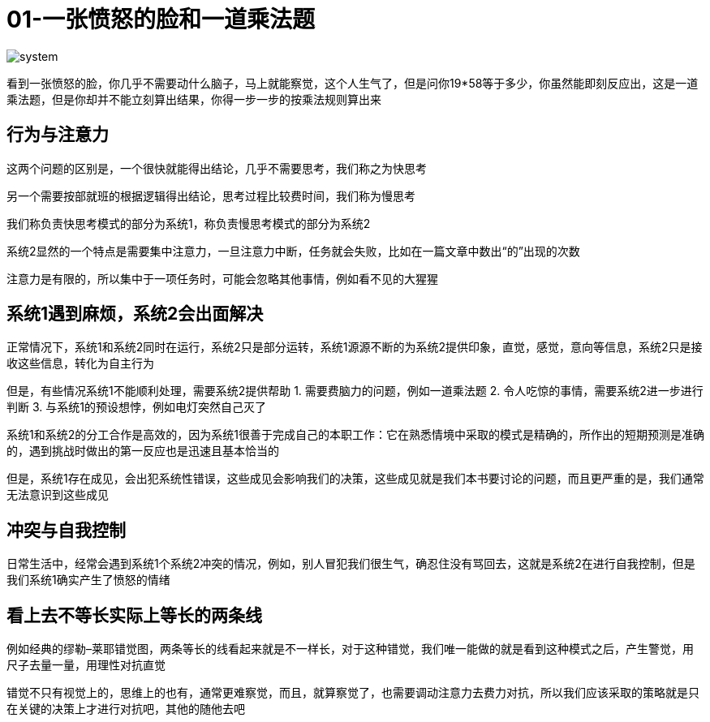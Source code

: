 # 01-一张愤怒的脸和一道乘法题
:nofooter:

image::../../images/system.png[]

看到一张愤怒的脸，你几乎不需要动什么脑子，马上就能察觉，这个人生气了，但是问你19*58等于多少，你虽然能即刻反应出，这是一道乘法题，但是你却并不能立刻算出结果，你得一步一步的按乘法规则算出来

## 行为与注意力

这两个问题的区别是，一个很快就能得出结论，几乎不需要思考，我们称之为快思考

另一个需要按部就班的根据逻辑得出结论，思考过程比较费时间，我们称为慢思考

我们称负责快思考模式的部分为系统1，称负责慢思考模式的部分为系统2

系统2显然的一个特点是需要集中注意力，一旦注意力中断，任务就会失败，比如在一篇文章中数出“的”出现的次数

注意力是有限的，所以集中于一项任务时，可能会忽略其他事情，例如看不见的大猩猩

## 系统1遇到麻烦，系统2会出面解决

正常情况下，系统1和系统2同时在运行，系统2只是部分运转，系统1源源不断的为系统2提供印象，直觉，感觉，意向等信息，系统2只是接收这些信息，转化为自主行为

但是，有些情况系统1不能顺利处理，需要系统2提供帮助
	1. 需要费脑力的问题，例如一道乘法题
	2. 令人吃惊的事情，需要系统2进一步进行判断
	3. 与系统1的预设想悖，例如电灯突然自己灭了

系统1和系统2的分工合作是高效的，因为系统1很善于完成自己的本职工作：它在熟悉情境中采取的模式是精确的，所作出的短期预测是准确的，遇到挑战时做出的第一反应也是迅速且基本恰当的

但是，系统1存在成见，会出犯系统性错误，这些成见会影响我们的决策，这些成见就是我们本书要讨论的问题，而且更严重的是，我们通常无法意识到这些成见

## 冲突与自我控制

日常生活中，经常会遇到系统1个系统2冲突的情况，例如，别人冒犯我们很生气，确忍住没有骂回去，这就是系统2在进行自我控制，但是我们系统1确实产生了愤怒的情绪

## 看上去不等长实际上等长的两条线

例如经典的缪勒–莱耶错觉图，两条等长的线看起来就是不一样长，对于这种错觉，我们唯一能做的就是看到这种模式之后，产生警觉，用尺子去量一量，用理性对抗直觉

错觉不只有视觉上的，思维上的也有，通常更难察觉，而且，就算察觉了，也需要调动注意力去费力对抗，所以我们应该采取的策略就是只在关键的决策上才进行对抗吧，其他的随他去吧
